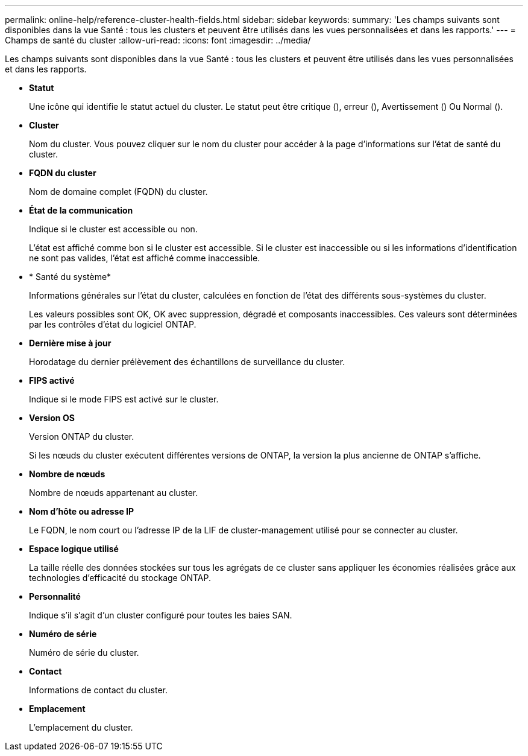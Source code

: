 ---
permalink: online-help/reference-cluster-health-fields.html 
sidebar: sidebar 
keywords:  
summary: 'Les champs suivants sont disponibles dans la vue Santé : tous les clusters et peuvent être utilisés dans les vues personnalisées et dans les rapports.' 
---
= Champs de santé du cluster
:allow-uri-read: 
:icons: font
:imagesdir: ../media/


[role="lead"]
Les champs suivants sont disponibles dans la vue Santé : tous les clusters et peuvent être utilisés dans les vues personnalisées et dans les rapports.

* *Statut*
+
Une icône qui identifie le statut actuel du cluster. Le statut peut être critique (image:../media/sev-critical-um60.png[""]), erreur (image:../media/sev-error-um60.png[""]), Avertissement (image:../media/sev-warning-um60.png[""]) Ou Normal (image:../media/sev-normal-um60.png[""]).

* *Cluster*
+
Nom du cluster. Vous pouvez cliquer sur le nom du cluster pour accéder à la page d'informations sur l'état de santé du cluster.

* *FQDN du cluster*
+
Nom de domaine complet (FQDN) du cluster.

* *État de la communication*
+
Indique si le cluster est accessible ou non.

+
L'état est affiché comme bon si le cluster est accessible. Si le cluster est inaccessible ou si les informations d'identification ne sont pas valides, l'état est affiché comme inaccessible.

* * Santé du système*
+
Informations générales sur l'état du cluster, calculées en fonction de l'état des différents sous-systèmes du cluster.

+
Les valeurs possibles sont OK, OK avec suppression, dégradé et composants inaccessibles. Ces valeurs sont déterminées par les contrôles d'état du logiciel ONTAP.

* *Dernière mise à jour*
+
Horodatage du dernier prélèvement des échantillons de surveillance du cluster.

* *FIPS activé*
+
Indique si le mode FIPS est activé sur le cluster.

* *Version OS*
+
Version ONTAP du cluster.

+
Si les nœuds du cluster exécutent différentes versions de ONTAP, la version la plus ancienne de ONTAP s'affiche.

* *Nombre de nœuds*
+
Nombre de nœuds appartenant au cluster.

* *Nom d'hôte ou adresse IP*
+
Le FQDN, le nom court ou l'adresse IP de la LIF de cluster-management utilisé pour se connecter au cluster.

* *Espace logique utilisé*
+
La taille réelle des données stockées sur tous les agrégats de ce cluster sans appliquer les économies réalisées grâce aux technologies d'efficacité du stockage ONTAP.

* *Personnalité*
+
Indique s'il s'agit d'un cluster configuré pour toutes les baies SAN.

* *Numéro de série*
+
Numéro de série du cluster.

* *Contact*
+
Informations de contact du cluster.

* *Emplacement*
+
L'emplacement du cluster.


